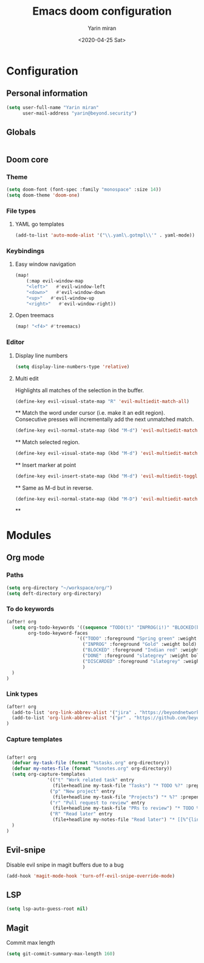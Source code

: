 #+options: toc:2
#+title: Emacs doom configuration
#+date: <2020-04-25 Sat>
#+author: Yarin miran
#+email: yarin@gmail.com
#+language: en
#+select_tags: export
#+exclude_tags: noexport
#+creator: Emacs 26.3 (Org mode 9.4)

* Configuration
** Personal information
#+BEGIN_SRC emacs-lisp
(setq user-full-name "Yarin miran"
      user-mail-address "yarin@beyond.security")
#+END_SRC
** Globals
#+BEGIN_SRC emacs-lisp

#+END_SRC
** Doom core
*** Theme
#+BEGIN_SRC emacs-lisp
(setq doom-font (font-spec :family "monospace" :size 14))
(setq doom-theme 'doom-one)
#+END_SRC
*** File types
**** YAML go templates
#+BEGIN_SRC emacs-lisp
(add-to-list 'auto-mode-alist '("\\.yaml\.gotmpl\\'" . yaml-mode))
#+END_SRC
*** Keybindings
**** Easy window navigation
#+BEGIN_SRC emacs-lisp
(map!
    (:map evil-window-map
    "<left>"   #'evil-window-left
    "<down>"   #'evil-window-down
    "<up>"   #'evil-window-up
    "<right>"   #'evil-window-right))
#+END_SRC
**** Open treemacs
#+BEGIN_SRC emacs-lisp
(map! "<f4>" #'treemacs)
#+END_SRC
*** Editor
**** Display line numbers
#+BEGIN_SRC emacs-lisp
(setq display-line-numbers-type 'relative)
#+END_SRC
**** Multi edit
Highlights all matches of the selection in the buffer.
#+BEGIN_SRC emacs-lisp
(define-key evil-visual-state-map "R" 'evil-multiedit-match-all)
#+END_SRC**
Match the word under cursor (i.e. make it an edit region). Consecutive presses will
incrementally add the next unmatched match.
#+BEGIN_SRC emacs-lisp
(define-key evil-normal-state-map (kbd "M-d") 'evil-multiedit-match-and-next)
#+END_SRC**
Match selected region.
#+BEGIN_SRC emacs-lisp
(define-key evil-visual-state-map (kbd "M-d") 'evil-multiedit-match-and-next)
#+END_SRC**
Insert marker at point
#+BEGIN_SRC emacs-lisp
(define-key evil-insert-state-map (kbd "M-d") 'evil-multiedit-toggle-marker-here)
#+END_SRC**
Same as M-d but in reverse.
#+BEGIN_SRC emacs-lisp
(define-key evil-normal-state-map (kbd "M-D") 'evil-multiedit-match-and-prev)
#+END_SRC**

* Modules
** Org mode
*** Paths
#+BEGIN_SRC emacs-lisp
(setq org-directory "~/workspace/org/")
(setq deft-directory org-directory)
#+END_SRC

#+RESULTS:
: ~/workspace/org/

*** To do keywords
#+BEGIN_SRC emacs-lisp
(after! org
  (setq org-todo-keywords '((sequence "TODO(t)" "INPROG(i!)" "BLOCKED(b!)" "|" "DONE(d!)" "DISCARDED"))
        org-todo-keyword-faces
                          '(("TODO" :foreground "Spring green" :weight bold)
                            ("INPROG" :foreground "Gold" :weight bold)
                            ("BLOCKED" :foreground "Indian red" :weight bold)
                            ("DONE" :foreground "slategrey" :weight bold :strike-through t)
                            ("DISCARDED" :foreground "slategrey" :weight bold :strike-through t)
                            )
  )
)

#+END_SRC
*** Link types
#+BEGIN_SRC emacs-lisp
(after! org
  (add-to-list 'org-link-abbrev-alist '("jira" . "https://beyondnetworks.atlassian.net/browse/BE-%s"))
  (add-to-list 'org-link-abbrev-alist '("pr" . "https://github.com/beyondnetworks/beyond/pull/%s"))
)
#+END_SRC
*** Capture templates
#+BEGIN_SRC emacs-lisp

(after! org
  (defvar my-task-file (format "%stasks.org" org-directory))
  (defvar my-notes-file (format "%snotes.org" org-directory))
  (setq org-capture-templates
               '(("t" "Work related task" entry
                 (file+headline my-task-file "Tasks") "* TODO %?" :prepend t)
                ("p" "New project" entry
                 (file+headline my-task-file "Projects") "* %?" :prepend t)
                ("r" "Pull request to review" entry
                 (file+headline my-task-file "PRs to review") "* TODO %? [[pr:%^{id}][PR %\\1]]\nCREATED: %T" :prepend t)
                ("R" "Read later" entry
                 (file+headline my-notes-file "Read later") "* [[%^{link}][%?]]\nCREATED: %T" :prepend t))
  )
)
#+END_SRC

** Evil-snipe
Disable evil snipe in magit buffers due to a bug
#+BEGIN_SRC emacs-lisp
(add-hook 'magit-mode-hook 'turn-off-evil-snipe-override-mode)
#+END_SRC
** LSP
#+BEGIN_SRC emacs-lisp
(setq lsp-auto-guess-root nil)
#+END_SRC
** Magit
Commit max length
#+BEGIN_SRC emacs-lisp
(setq git-commit-summary-max-length 160)
#+END_SRC

#+RESULTS:
: 160
